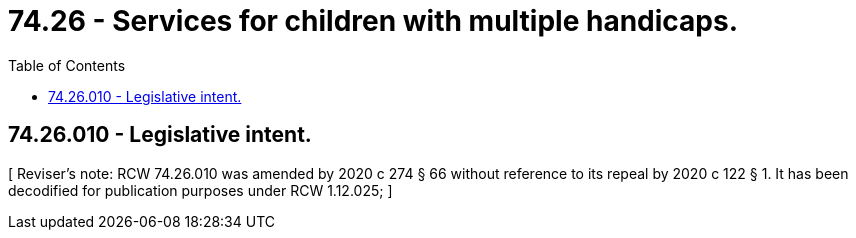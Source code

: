 = 74.26 - Services for children with multiple handicaps.
:toc:

== 74.26.010 - Legislative intent.
[ Reviser's note: RCW  74.26.010 was amended by 2020 c 274 § 66 without reference to its repeal by  2020 c 122 § 1. It has been decodified for publication purposes under RCW  1.12.025; ]

